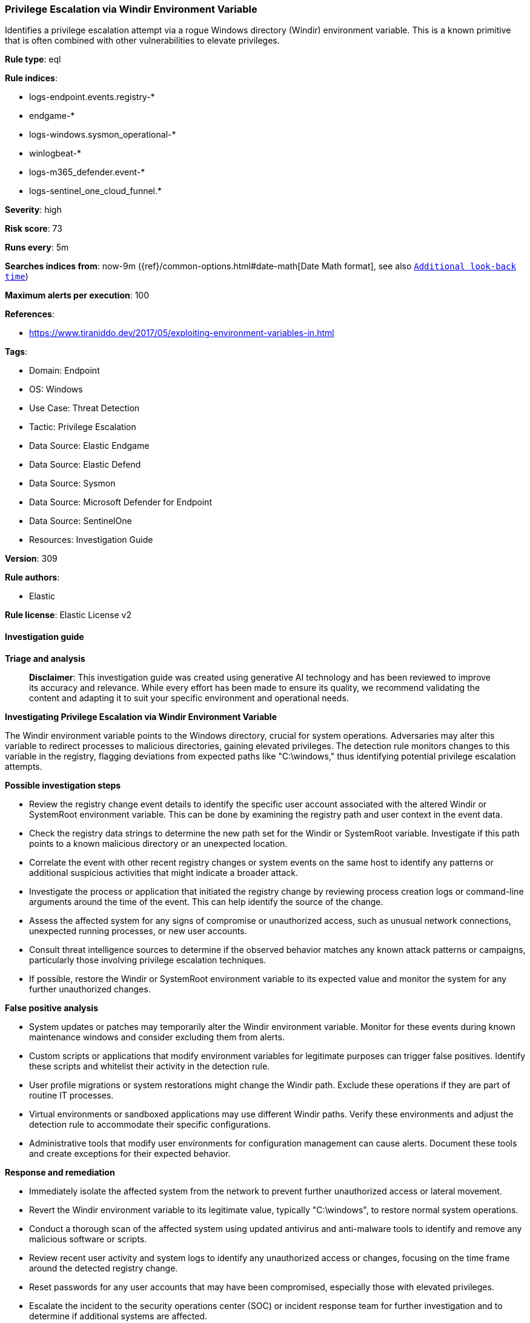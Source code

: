 [[prebuilt-rule-8-14-21-privilege-escalation-via-windir-environment-variable]]
=== Privilege Escalation via Windir Environment Variable

Identifies a privilege escalation attempt via a rogue Windows directory (Windir) environment variable. This is a known primitive that is often combined with other vulnerabilities to elevate privileges.

*Rule type*: eql

*Rule indices*: 

* logs-endpoint.events.registry-*
* endgame-*
* logs-windows.sysmon_operational-*
* winlogbeat-*
* logs-m365_defender.event-*
* logs-sentinel_one_cloud_funnel.*

*Severity*: high

*Risk score*: 73

*Runs every*: 5m

*Searches indices from*: now-9m ({ref}/common-options.html#date-math[Date Math format], see also <<rule-schedule, `Additional look-back time`>>)

*Maximum alerts per execution*: 100

*References*: 

* https://www.tiraniddo.dev/2017/05/exploiting-environment-variables-in.html

*Tags*: 

* Domain: Endpoint
* OS: Windows
* Use Case: Threat Detection
* Tactic: Privilege Escalation
* Data Source: Elastic Endgame
* Data Source: Elastic Defend
* Data Source: Sysmon
* Data Source: Microsoft Defender for Endpoint
* Data Source: SentinelOne
* Resources: Investigation Guide

*Version*: 309

*Rule authors*: 

* Elastic

*Rule license*: Elastic License v2


==== Investigation guide



*Triage and analysis*


> **Disclaimer**:
> This investigation guide was created using generative AI technology and has been reviewed to improve its accuracy and relevance. While every effort has been made to ensure its quality, we recommend validating the content and adapting it to suit your specific environment and operational needs.


*Investigating Privilege Escalation via Windir Environment Variable*


The Windir environment variable points to the Windows directory, crucial for system operations. Adversaries may alter this variable to redirect processes to malicious directories, gaining elevated privileges. The detection rule monitors changes to this variable in the registry, flagging deviations from expected paths like "C:\windows," thus identifying potential privilege escalation attempts.


*Possible investigation steps*


- Review the registry change event details to identify the specific user account associated with the altered Windir or SystemRoot environment variable. This can be done by examining the registry path and user context in the event data.
- Check the registry data strings to determine the new path set for the Windir or SystemRoot variable. Investigate if this path points to a known malicious directory or an unexpected location.
- Correlate the event with other recent registry changes or system events on the same host to identify any patterns or additional suspicious activities that might indicate a broader attack.
- Investigate the process or application that initiated the registry change by reviewing process creation logs or command-line arguments around the time of the event. This can help identify the source of the change.
- Assess the affected system for any signs of compromise or unauthorized access, such as unusual network connections, unexpected running processes, or new user accounts.
- Consult threat intelligence sources to determine if the observed behavior matches any known attack patterns or campaigns, particularly those involving privilege escalation techniques.
- If possible, restore the Windir or SystemRoot environment variable to its expected value and monitor the system for any further unauthorized changes.


*False positive analysis*


- System updates or patches may temporarily alter the Windir environment variable. Monitor for these events during known maintenance windows and consider excluding them from alerts.
- Custom scripts or applications that modify environment variables for legitimate purposes can trigger false positives. Identify these scripts and whitelist their activity in the detection rule.
- User profile migrations or system restorations might change the Windir path. Exclude these operations if they are part of routine IT processes.
- Virtual environments or sandboxed applications may use different Windir paths. Verify these environments and adjust the detection rule to accommodate their specific configurations.
- Administrative tools that modify user environments for configuration management can cause alerts. Document these tools and create exceptions for their expected behavior.


*Response and remediation*


- Immediately isolate the affected system from the network to prevent further unauthorized access or lateral movement.
- Revert the Windir environment variable to its legitimate value, typically "C:\windows", to restore normal system operations.
- Conduct a thorough scan of the affected system using updated antivirus and anti-malware tools to identify and remove any malicious software or scripts.
- Review recent user activity and system logs to identify any unauthorized access or changes, focusing on the time frame around the detected registry change.
- Reset passwords for any user accounts that may have been compromised, especially those with elevated privileges.
- Escalate the incident to the security operations center (SOC) or incident response team for further investigation and to determine if additional systems are affected.
- Implement enhanced monitoring on the affected system and similar endpoints to detect any further attempts to alter critical environment variables or other suspicious activities.

==== Rule query


[source, js]
----------------------------------
registry where host.os.type == "windows" and event.type == "change" and
registry.value : ("windir", "systemroot") and
registry.path : (
    "HKEY_USERS\\*\\Environment\\windir",
    "HKEY_USERS\\*\\Environment\\systemroot",
    "HKU\\*\\Environment\\windir",
    "HKU\\*\\Environment\\systemroot",
    "HKCU\\*\\Environment\\windir",
    "HKCU\\*\\Environment\\systemroot",
    "\\REGISTRY\\USER\\*\\Environment\\windir",
    "\\REGISTRY\\USER\\*\\Environment\\systemroot",
    "USER\\*\\Environment\\windir",
    "USER\\*\\Environment\\systemroot"
    ) and
 not registry.data.strings : ("C:\\windows", "%SystemRoot%")

----------------------------------

*Framework*: MITRE ATT&CK^TM^

* Tactic:
** Name: Privilege Escalation
** ID: TA0004
** Reference URL: https://attack.mitre.org/tactics/TA0004/
* Technique:
** Name: Hijack Execution Flow
** ID: T1574
** Reference URL: https://attack.mitre.org/techniques/T1574/
* Sub-technique:
** Name: Path Interception by PATH Environment Variable
** ID: T1574.007
** Reference URL: https://attack.mitre.org/techniques/T1574/007/
